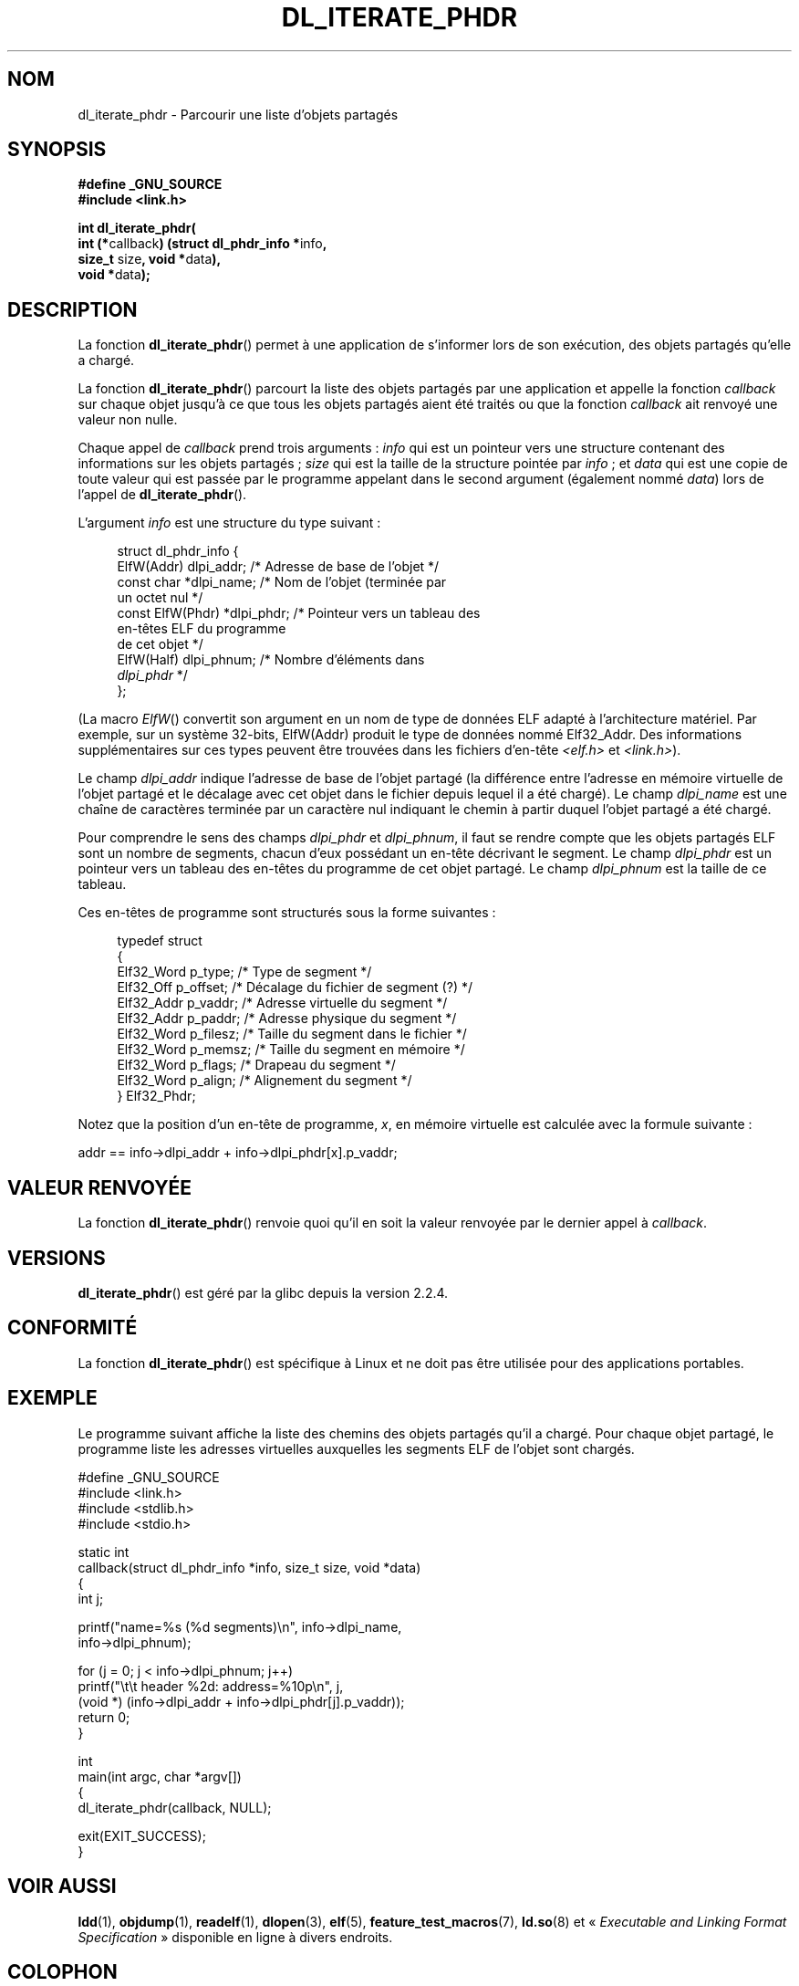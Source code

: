.\" Copyright (c) 2003 by Michael Kerrisk <mtk.manpages@gmail.com>
.\"
.\" Permission is granted to make and distribute verbatim copies of this
.\" manual provided the copyright notice and this permission notice are
.\" preserved on all copies.
.\"
.\" Permission is granted to copy and distribute modified versions of this
.\" manual under the conditions for verbatim copying, provided that the
.\" entire resulting derived work is distributed under the terms of a
.\" permission notice identical to this one
.\"
.\" Since the Linux kernel and libraries are constantly changing, this
.\" manual page may be incorrect or out-of-date.  The author(s) assume no
.\" responsibility for errors or omissions, or for damages resulting from
.\" the use of the information contained herein.  The author(s) may not
.\" have taken the same level of care in the production of this manual,
.\" which is licensed free of charge, as they might when working
.\" professionally.
.\"
.\" Formatted or processed versions of this manual, if unaccompanied by
.\" the source, must acknowledge the copyright and authors of this work.
.\" License.
.\"
.\"*******************************************************************
.\"
.\" This file was generated with po4a. Translate the source file.
.\"
.\"*******************************************************************
.TH DL_ITERATE_PHDR 3 "18 mai 2007" GNU "Manuel du programmeur Linux"
.SH NOM
dl_iterate_phdr \- Parcourir une liste d'objets partagés
.SH SYNOPSIS
.nf
\fB#define _GNU_SOURCE\fP
\fB#include <link.h>\fP

\fBint dl_iterate_phdr(\fP
          \fBint (*\fPcallback\fB) (struct dl_phdr_info *\fPinfo\fB,\fP
                           \fBsize_t\fP size\fB, void *\fPdata\fB),\fP
          \fBvoid *\fPdata\fB);\fP
.fi
.SH DESCRIPTION
La fonction \fBdl_iterate_phdr\fP() permet à une application de s'informer lors
de son exécution, des objets partagés qu'elle a chargé.

La fonction \fBdl_iterate_phdr\fP() parcourt la liste des objets partagés par
une application et appelle la fonction \fIcallback\fP sur chaque objet jusqu'à
ce que tous les objets partagés aient été traités ou que la fonction
\fIcallback\fP ait renvoyé une valeur non nulle.

Chaque appel de \fIcallback\fP prend trois arguments\ : \fIinfo\fP qui est un
pointeur vers une structure contenant des informations sur les objets
partagés\ ; \fIsize\fP qui est la taille de la structure pointée par \fIinfo\fP\ ;
et \fIdata\fP qui est une copie de toute valeur qui est passée par le programme
appelant dans le second argument (également nommé \fIdata\fP) lors de l'appel
de \fBdl_iterate_phdr\fP().

L'argument \fIinfo\fP est une structure du type suivant\ :

.in +4n
.nf
struct dl_phdr_info {
    ElfW(Addr)        dlpi_addr;  /* Adresse de base de l'objet */
    const char       *dlpi_name;  /* Nom de l'objet (terminée par
                                     un octet nul */
    const ElfW(Phdr) *dlpi_phdr;  /* Pointeur vers un tableau des
                                     en\-têtes ELF du programme
                                     de cet objet */
    ElfW(Half)        dlpi_phnum; /* Nombre d'éléments dans
                                     \fIdlpi_phdr\fP */
};
.fi
.in

(La macro \fIElfW\fP() convertit son argument en un nom de type de données ELF
adapté à l'architecture matériel. Par exemple, sur un système 32\-bits,
ElfW(Addr) produit le type de données nommé Elf32_Addr. Des informations
supplémentaires sur ces types peuvent être trouvées dans les fichiers
d'en\-tête \fI<elf.h>\fP et \fI<link.h>\fP).

Le champ \fIdlpi_addr\fP indique l'adresse de base de l'objet partagé (la
différence entre l'adresse en mémoire virtuelle de l'objet partagé et le
décalage avec cet objet dans le fichier depuis lequel il a été chargé). Le
champ \fIdlpi_name\fP est une chaîne de caractères terminée par un caractère
nul indiquant le chemin à partir duquel l'objet partagé a été chargé.

Pour comprendre le sens des champs \fIdlpi_phdr\fP et \fIdlpi_phnum\fP, il faut se
rendre compte que les objets partagés ELF sont un nombre de segments, chacun
d'eux possédant un en\-tête décrivant le segment. Le champ \fIdlpi_phdr\fP est
un pointeur vers un tableau des en\-têtes du programme de cet objet
partagé. Le champ \fIdlpi_phnum\fP est la taille de ce tableau.

Ces en\-têtes de programme sont structurés sous la forme suivantes\ :
.in +4n
.nf

typedef struct
  {
    Elf32_Word  p_type;    /* Type de segment */
    Elf32_Off   p_offset;  /* Décalage du fichier de segment (?) */
    Elf32_Addr  p_vaddr;   /* Adresse virtuelle du segment */
    Elf32_Addr  p_paddr;   /* Adresse physique du segment */
    Elf32_Word  p_filesz;  /* Taille du segment dans le fichier */
    Elf32_Word  p_memsz;   /* Taille du segment en mémoire */
    Elf32_Word  p_flags;   /* Drapeau du segment */
    Elf32_Word  p_align;   /* Alignement du segment */
} Elf32_Phdr;
.fi
.in

Notez que la position d'un en\-tête de programme, \fIx\fP, en mémoire virtuelle
est calculée avec la formule suivante\ :

.nf
  addr == info\->dlpi_addr + info\->dlpi_phdr[x].p_vaddr;
.fi
.SH "VALEUR RENVOYÉE"
La fonction \fBdl_iterate_phdr\fP() renvoie quoi qu'il en soit la valeur
renvoyée par le dernier appel à \fIcallback\fP.
.SH VERSIONS
\fBdl_iterate_phdr\fP() est géré par la glibc depuis la version 2.2.4.
.SH CONFORMITÉ
La fonction \fBdl_iterate_phdr\fP() est spécifique à Linux et ne doit pas être
utilisée pour des applications portables.
.SH EXEMPLE
Le programme suivant affiche la liste des chemins des objets partagés qu'il
a chargé. Pour chaque objet partagé, le programme liste les adresses
virtuelles auxquelles les segments ELF de l'objet sont chargés.

.nf
#define _GNU_SOURCE
#include <link.h>
#include <stdlib.h>
#include <stdio.h>

static int
callback(struct dl_phdr_info *info, size_t size, void *data)
{
    int j;

    printf("name=%s (%d segments)\en", info\->dlpi_name,
        info\->dlpi_phnum);

    for (j = 0; j < info\->dlpi_phnum; j++)
         printf("\et\et header %2d: address=%10p\en", j,
             (void *) (info\->dlpi_addr + info\->dlpi_phdr[j].p_vaddr));
    return 0;
}

int
main(int argc, char *argv[])
{
    dl_iterate_phdr(callback, NULL);

    exit(EXIT_SUCCESS);
}
.fi
.SH "VOIR AUSSI"
\fBldd\fP(1), \fBobjdump\fP(1), \fBreadelf\fP(1), \fBdlopen\fP(3), \fBelf\fP(5),
\fBfeature_test_macros\fP(7), \fBld.so\fP(8) et «\ \fIExecutable and Linking Format
Specification\fP\ » disponible en ligne à divers endroits.
.SH COLOPHON
Cette page fait partie de la publication 3.23 du projet \fIman\-pages\fP
Linux. Une description du projet et des instructions pour signaler des
anomalies peuvent être trouvées à l'adresse
<URL:http://www.kernel.org/doc/man\-pages/>.
.SH TRADUCTION
Depuis 2010, cette traduction est maintenue à l'aide de l'outil
po4a <URL:http://po4a.alioth.debian.org/> par l'équipe de
traduction francophone au sein du projet perkamon
<URL:http://alioth.debian.org/projects/perkamon/>.
.PP
Christophe Blaess <URL:http://www.blaess.fr/christophe/> (1996-2003),
Alain Portal <URL:http://manpagesfr.free.fr/> (2003-2006).
Florentin Duneau et l'équipe francophone de traduction de Debian\ (2006-2009).
.PP
Veuillez signaler toute erreur de traduction en écrivant à
<perkamon\-l10n\-fr@lists.alioth.debian.org>.
.PP
Vous pouvez toujours avoir accès à la version anglaise de ce document en
utilisant la commande
«\ \fBLC_ALL=C\ man\fR \fI<section>\fR\ \fI<page_de_man>\fR\ ».
